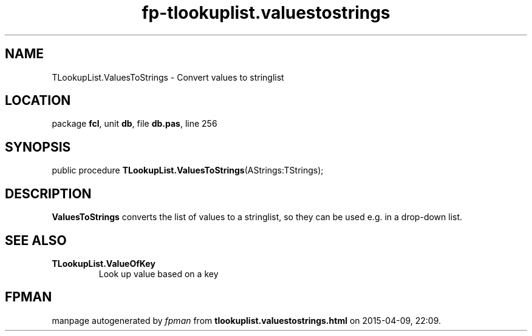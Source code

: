 .\" file autogenerated by fpman
.TH "fp-tlookuplist.valuestostrings" 3 "2014-03-14" "fpman" "Free Pascal Programmer's Manual"
.SH NAME
TLookupList.ValuesToStrings - Convert values to stringlist
.SH LOCATION
package \fBfcl\fR, unit \fBdb\fR, file \fBdb.pas\fR, line 256
.SH SYNOPSIS
public procedure \fBTLookupList.ValuesToStrings\fR(AStrings:TStrings);
.SH DESCRIPTION
\fBValuesToStrings\fR converts the list of values to a stringlist, so they can be used e.g. in a drop-down list.


.SH SEE ALSO
.TP
.B TLookupList.ValueOfKey
Look up value based on a key

.SH FPMAN
manpage autogenerated by \fIfpman\fR from \fBtlookuplist.valuestostrings.html\fR on 2015-04-09, 22:09.

